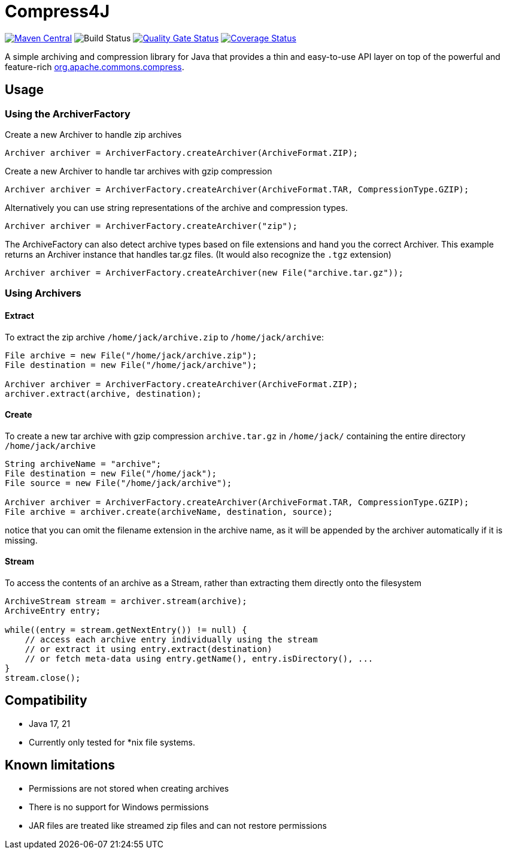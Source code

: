 = Compress4J

image:https://maven-badges.herokuapp.com/maven-central/org.rauschig/jarchivelib/badge.svg[Maven Central,link=https://maven-badges.herokuapp.com/maven-central/org.rauschig/jarchivelib/]
image:https://github.com/austek/compress4j/actions/workflows/build.yml/badge.svg[Build Status]
image:https://sonarcloud.io/api/project_badges/measure?project=austek_compress4j&metric=alert_status[Quality Gate Status,link=https://sonarcloud.io/summary/new_code?id=austek_compress4j]
image:https://sonarcloud.io/api/project_badges/measure?project=austek_compress4j&metric=coverage[Coverage Status,link=https://sonarcloud.io/summary/new_code?id=austek_compress4j]

A simple archiving and compression library for Java that provides a thin and easy-to-use API layer on top of the
powerful and feature-rich http://commons.apache.org/proper/commons-compress/[org.apache.commons.compress].

== Usage

=== Using the ArchiverFactory

Create a new Archiver to handle zip archives

[source,java]
----
Archiver archiver = ArchiverFactory.createArchiver(ArchiveFormat.ZIP);
----

Create a new Archiver to handle tar archives with gzip compression

[source,java]
----
Archiver archiver = ArchiverFactory.createArchiver(ArchiveFormat.TAR, CompressionType.GZIP);
----

Alternatively you can use string representations of the archive and compression types.

[source,java]
----
Archiver archiver = ArchiverFactory.createArchiver("zip");
----

The ArchiveFactory can also detect archive types based on file extensions and hand you the correct Archiver. This
example returns an Archiver instance that handles tar.gz files. (It would also recognize the `.tgz` extension)

[source,java]
----
Archiver archiver = ArchiverFactory.createArchiver(new File("archive.tar.gz"));
----

=== Using Archivers

==== Extract

To extract the zip archive `/home/jack/archive.zip` to `/home/jack/archive`:

[source,java]
----
File archive = new File("/home/jack/archive.zip");
File destination = new File("/home/jack/archive");

Archiver archiver = ArchiverFactory.createArchiver(ArchiveFormat.ZIP);
archiver.extract(archive, destination);
----

==== Create

To create a new tar archive with gzip compression `archive.tar.gz` in `/home/jack/` containing the entire directory `/home/jack/archive`

[source,java]
----
String archiveName = "archive";
File destination = new File("/home/jack");
File source = new File("/home/jack/archive");

Archiver archiver = ArchiverFactory.createArchiver(ArchiveFormat.TAR, CompressionType.GZIP);
File archive = archiver.create(archiveName, destination, source);
----

notice that you can omit the filename extension in the archive name, as it will be appended by the archiver automatically if it is missing.

==== Stream

To access the contents of an archive as a Stream, rather than extracting them directly onto the filesystem

[source,java]
----
ArchiveStream stream = archiver.stream(archive);
ArchiveEntry entry;

while((entry = stream.getNextEntry()) != null) {
    // access each archive entry individually using the stream
    // or extract it using entry.extract(destination)
    // or fetch meta-data using entry.getName(), entry.isDirectory(), ...
}
stream.close();
----

== Compatibility

* Java 17, 21
* Currently only tested for *nix file systems.

== Known limitations

* Permissions are not stored when creating archives
* There is no support for Windows permissions
* JAR files are treated like streamed zip files and can not restore permissions
